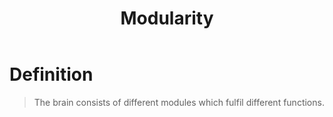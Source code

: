 :PROPERTIES:
:ID:       5b182033-4b47-42d0-92c8-b23ca8dd7f20
:END:
#+title: Modularity
#+filetags: neurolinguisitics

* Definition
#+begin_quote
The brain consists of different modules which fulfil different functions.
#+end_quote
